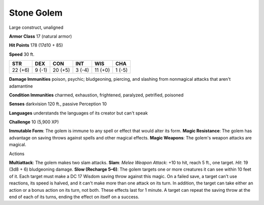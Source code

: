 
.. _srd:stone-golem:

Stone Golem
-----------

Large construct, unaligned

**Armor Class** 17 (natural armor)

**Hit Points** 178 (17d10 + 85)

**Speed** 30 ft.

+-----------+----------+-----------+----------+-----------+----------+
| STR       | DEX      | CON       | INT      | WIS       | CHA      |
+===========+==========+===========+==========+===========+==========+
| 22 (+6)   | 9 (-1)   | 20 (+5)   | 3 (-4)   | 11 (+0)   | 1 (-5)   |
+-----------+----------+-----------+----------+-----------+----------+

**Damage Immunities** poison, psychic; bludgeoning, piercing, and
slashing from nonmagical attacks that aren't adamantine

**Condition Immunities** charmed, exhaustion, frightened, paralyzed,
petrified, poisoned

**Senses** darkvision 120 ft., passive Perception 10

**Languages** understands the languages of its creator but can't speak

**Challenge** 10 (5,900 XP)

**Immutable Form**: The golem is immune to any spell or effect that
would alter its form. **Magic Resistance**: The golem has advantage on
saving throws against spells and other magical effects. **Magic
Weapons**: The golem's weapon attacks are magical.

Actions

**Multiattack**: The golem makes two slam attacks. **Slam**: *Melee
Weapon Attack*: +10 to hit, reach 5 ft., one target. *Hit*: 19 (3d8 + 6)
bludgeoning damage. **Slow (Recharge 5–6)**: The golem targets one or
more creatures it can see within 10 feet of it. Each target must make a
DC 17 Wisdom saving throw against this magic. On a failed save, a target
can't use reactions, its speed is halved, and it can't make more than
one attack on its turn. In addition, the target can take either an
action or a bonus action on its turn, not both. These effects last for 1
minute. A target can repeat the saving throw at the end of each of its
turns, ending the effect on itself on a success.
